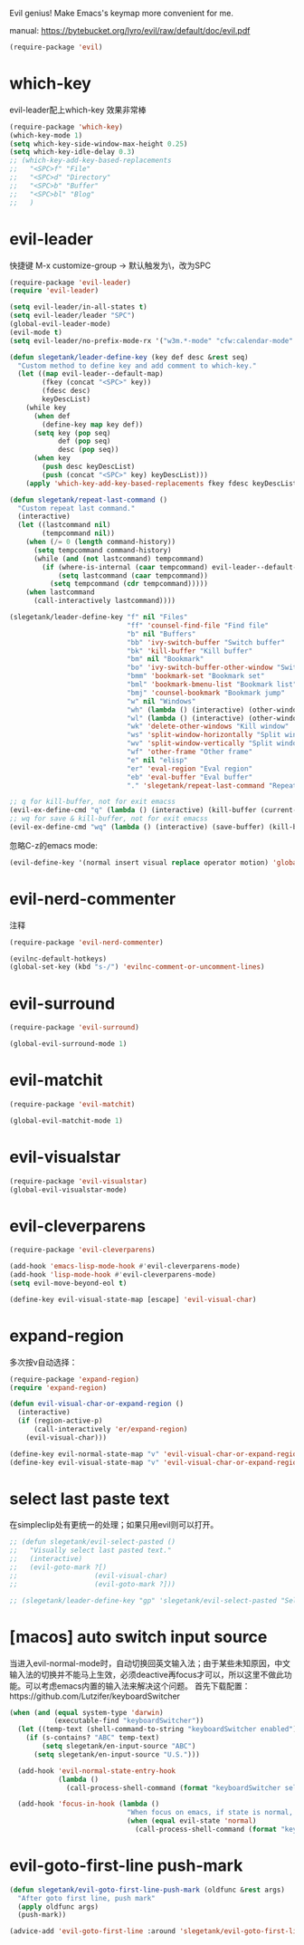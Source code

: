 Evil genius!
Make Emacs's keymap more convenient for me.

manual: https://bytebucket.org/lyro/evil/raw/default/doc/evil.pdf

#+BEGIN_SRC emacs-lisp
  (require-package 'evil)
#+END_SRC
* which-key
evil-leader配上which-key 效果非常棒
#+BEGIN_SRC emacs-lisp
  (require-package 'which-key)
  (which-key-mode 1)
  (setq which-key-side-window-max-height 0.25)
  (setq which-key-idle-delay 0.3)
  ;; (which-key-add-key-based-replacements
  ;;   "<SPC>f" "File"
  ;;   "<SPC>d" "Directory"
  ;;   "<SPC>b" "Buffer"
  ;;   "<SPC>bl" "Blog"
  ;;   )

#+END_SRC
* evil-leader
快捷键
M-x customize-group -> 默认触发为\，改为SPC
#+BEGIN_SRC emacs-lisp
  (require-package 'evil-leader)
  (require 'evil-leader)

  (setq evil-leader/in-all-states t)
  (setq evil-leader/leader "SPC")
  (global-evil-leader-mode)
  (evil-mode t)
  (setq evil-leader/no-prefix-mode-rx '("w3m.*-mode" "cfw:calendar-mode" "bookmark-bmenu-mode")) ; w3m mode needs this too!

  (defun slegetank/leader-define-key (key def desc &rest seq)
    "Custom method to define key and add comment to which-key."
    (let ((map evil-leader--default-map)
          (fkey (concat "<SPC>" key))
          (fdesc desc)
          keyDescList)
      (while key
        (when def
          (define-key map key def))
        (setq key (pop seq)
              def (pop seq)
              desc (pop seq))
        (when key
          (push desc keyDescList)
          (push (concat "<SPC>" key) keyDescList)))
      (apply 'which-key-add-key-based-replacements fkey fdesc keyDescList)))

  (defun slegetank/repeat-last-command ()
    "Custom repeat last command."
    (interactive)
    (let ((lastcommand nil)
          (tempcommand nil))
      (when (/= 0 (length command-history))
        (setq tempcommand command-history)
        (while (and (not lastcommand) tempcommand)
          (if (where-is-internal (caar tempcommand) evil-leader--default-map)
              (setq lastcommand (caar tempcommand))
            (setq tempcommand (cdr tempcommand)))))
      (when lastcommand
        (call-interactively lastcommand))))

  (slegetank/leader-define-key "f" nil "Files"
                               "ff" 'counsel-find-file "Find file"
                               "b" nil "Buffers"
                               "bb" 'ivy-switch-buffer "Switch buffer"
                               "bk" 'kill-buffer "Kill buffer"
                               "bm" nil "Bookmark"
                               "bo" 'ivy-switch-buffer-other-window "Switch buffer in other window"
                               "bmm" 'bookmark-set "Bookmark set"
                               "bml" 'bookmark-bmenu-list "Bookmark list"
                               "bmj" 'counsel-bookmark "Bookmark jump"
                               "w" nil "Windows"
                               "wh" (lambda () (interactive) (other-window -1)) "Previous window"
                               "wl" (lambda () (interactive) (other-window 1)) "Previous window"
                               "wk" 'delete-other-windows "Kill window"
                               "ws" 'split-window-horizontally "Split window horizontally"
                               "wv" 'split-window-vertically "Split window vertically"
                               "wf" 'other-frame "Other frame"
                               "e" nil "elisp"
                               "er" 'eval-region "Eval region"
                               "eb" 'eval-buffer "Eval buffer"
                               "." 'slegetank/repeat-last-command "Repeat")

  ;; q for kill-buffer, not for exit emacss
  (evil-ex-define-cmd "q" (lambda () (interactive) (kill-buffer (current-buffer))))
  ;; wq for save & kill-buffer, not for exit emacss
  (evil-ex-define-cmd "wq" (lambda () (interactive) (save-buffer) (kill-buffer (current-buffer))))
#+END_SRC

忽略C-z的emacs mode:
#+BEGIN_SRC emacs-lisp
  (evil-define-key '(normal insert visual replace operator motion) 'global (kbd "C-z") 'undo-tree-undo)
#+END_SRC

* evil-nerd-commenter
注释
#+BEGIN_SRC emacs-lisp
  (require-package 'evil-nerd-commenter)

  (evilnc-default-hotkeys)
  (global-set-key (kbd "s-/") 'evilnc-comment-or-uncomment-lines)
#+END_SRC

* evil-surround
#+BEGIN_SRC emacs-lisp
  (require-package 'evil-surround)

  (global-evil-surround-mode 1)
#+END_SRC

* evil-matchit
#+BEGIN_SRC emacs-lisp
  (require-package 'evil-matchit)

  (global-evil-matchit-mode 1)
#+END_SRC

* evil-visualstar
#+BEGIN_SRC emacs-lisp
  (require-package 'evil-visualstar)
  (global-evil-visualstar-mode)
#+END_SRC

* evil-cleverparens
#+BEGIN_SRC emacs-lisp
  (require-package 'evil-cleverparens)

  (add-hook 'emacs-lisp-mode-hook #'evil-cleverparens-mode)
  (add-hook 'lisp-mode-hook #'evil-cleverparens-mode)
  (setq evil-move-beyond-eol t)

  (define-key evil-visual-state-map [escape] 'evil-visual-char)
#+END_SRC

* expand-region
多次按v自动选择：
#+BEGIN_SRC emacs-lisp
  (require-package 'expand-region)
  (require 'expand-region)

  (defun evil-visual-char-or-expand-region ()
    (interactive)
    (if (region-active-p)
        (call-interactively 'er/expand-region)
      (evil-visual-char)))

  (define-key evil-normal-state-map "v" 'evil-visual-char-or-expand-region)
  (define-key evil-visual-state-map "v" 'evil-visual-char-or-expand-region)
#+END_SRC

* select last paste text
在simpleclip处有更统一的处理；如果只用evil则可以打开。
#+BEGIN_SRC emacs-lisp
  ;; (defun slegetank/evil-select-pasted ()
  ;;   "Visually select last pasted text."
  ;;   (interactive)
  ;;   (evil-goto-mark ?[)
  ;;                   (evil-visual-char)
  ;;                   (evil-goto-mark ?]))

  ;; (slegetank/leader-define-key "gp" 'slegetank/evil-select-pasted "Select last paste word")
#+END_SRC
* [macos] auto switch input source
当进入evil-normal-mode时，自动切换回英文输入法；由于某些未知原因，中文输入法的切换并不能马上生效，必须deactive再focus才可以，所以这里不做此功能。可以考虑emacs内置的输入法来解决这个问题。
首先下载配置：https://github.com/Lutzifer/keyboardSwitcher
#+BEGIN_SRC emacs-lisp
  (when (and (equal system-type 'darwin)
             (executable-find "keyboardSwitcher"))
    (let ((temp-text (shell-command-to-string "keyboardSwitcher enabled")))
      (if (s-contains? "ABC" temp-text)
          (setq slegetank/en-input-source "ABC")
        (setq slegetank/en-input-source "U.S.")))

    (add-hook 'evil-normal-state-entry-hook
              (lambda ()
                (call-process-shell-command (format "keyboardSwitcher select %s" slegetank/en-input-source) nil 0)))

    (add-hook 'focus-in-hook (lambda ()
                               "When focus on emacs, if state is normal, change input method to english"
                               (when (equal evil-state 'normal)
                                 (call-process-shell-command (format "keyboardSwitcher select %s" slegetank/en-input-source) nil 0)))))
#+END_SRC
* evil-goto-first-line push-mark
#+BEGIN_SRC emacs-lisp
  (defun slegetank/evil-goto-first-line-push-mark (oldfunc &rest args)
    "After goto first line, push mark"
    (apply oldfunc args)
    (push-mark))

  (advice-add 'evil-goto-first-line :around 'slegetank/evil-goto-first-line-push-mark)
#+END_SRC
